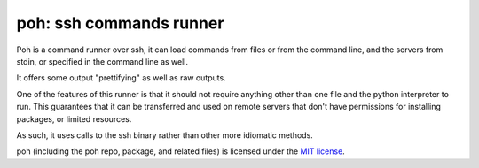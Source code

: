 poh: ssh commands runner
========================

Poh is a command runner over ssh, it can load commands from files or
from the command line, and the servers from stdin, or specified in the
command line as well.

It offers some output "prettifying" as well as raw outputs.

One of the features of this runner is that it should not require
anything other than one file and the python interpreter to run. This
guarantees that it can be transferred and used on remote servers that
don't have permissions for installing packages, or limited resources.

As such, it uses calls to the ssh binary rather than other more
idiomatic methods.

poh (including the poh repo, package, and related files) is licensed
under the `MIT license`_.


.. _MIT License: https://github.com/slashfoo/poh/blob/master/LICENSE.txt


